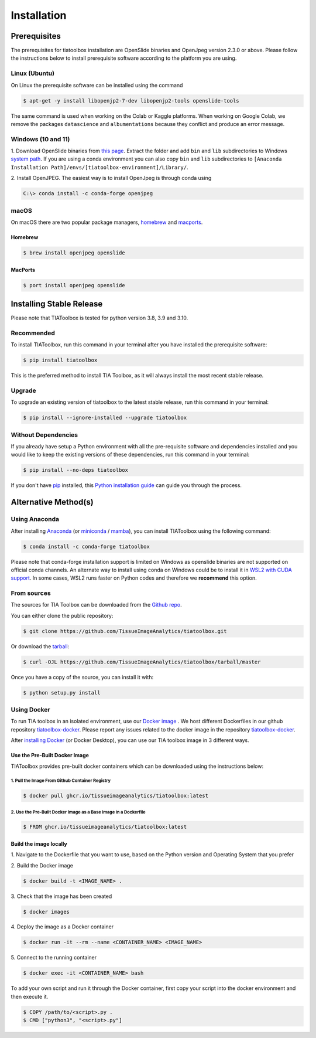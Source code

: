 .. highlight:: shell

Installation
************

Prerequisites
=============
The prerequisites for tiatoolbox installation are OpenSlide binaries and OpenJpeg version 2.3.0 or above.
Please follow the instructions below to install prerequisite software according to the platform you are using.

Linux (Ubuntu)
--------------
On Linux the prerequisite software can be installed using the command

.. code-block:: console

    $ apt-get -y install libopenjp2-7-dev libopenjp2-tools openslide-tools

The same command is used when working on the Colab or Kaggle platforms.
When working on Google Colab, we remove the packages ``datascience`` and ``albumentations`` because they conflict
and produce an error message.

Windows (10 and 11)
-------------------
1. Download OpenSlide binaries from `this page <https://openslide.org/download/>`_. Extract the folder and add ``bin`` and ``lib`` subdirectories to
Windows `system path <https://docs.microsoft.com/en-us/previous-versions/office/developer/sharepoint-2010/ee537574(v=office.14)>`_. If you are using a conda environment you can also copy ``bin`` and ``lib`` subdirectories to ``[Anaconda Installation Path]/envs/[tiatoolbox-environment]/Library/``.

2. Install OpenJPEG. The easiest way is to install OpenJpeg is through conda
using

.. code-block:: console

    C:\> conda install -c conda-forge openjpeg

macOS
-----

On macOS there are two popular package managers, `homebrew`_ and `macports`_.

.. _homebrew: https://brew.sh/
.. _macports: https://www.macports.org/

Homebrew
^^^^^^^^

.. code-block:: console

    $ brew install openjpeg openslide

MacPorts
^^^^^^^^

.. code-block:: console

    $ port install openjpeg openslide


Installing Stable Release
=========================

Please note that TIAToolbox is tested for python version 3.8, 3.9 and 3.10.

Recommended
-----------
To install TIAToolbox, run this command in your terminal after you have installed the prerequisite software:

.. code-block:: console

    $ pip install tiatoolbox

This is the preferred method to install TIA Toolbox, as it will always install the most recent stable release.

Upgrade
-------

To upgrade an existing version of tiatoolbox to the latest stable release, run this command in your terminal:

.. code-block:: console

    $ pip install --ignore-installed --upgrade tiatoolbox

Without Dependencies
--------------------

If you already have setup a Python environment with all the pre-requisite software and dependencies installed and you would like to keep the existing versions of these dependencies, run this command in your terminal:

.. code-block:: console

    $ pip install --no-deps tiatoolbox

If you don't have `pip`_ installed, this `Python installation guide`_ can guide
you through the process.

.. _pip: https://pip.pypa.io
.. _Python installation guide: http://docs.python-guide.org/en/latest/starting/installation/


Alternative Method(s)
=====================

Using Anaconda
--------------

After installing `Anaconda <https://docs.anaconda.com/anaconda/install/index.html>`_ (or `miniconda <https://docs.conda.io/en/latest/miniconda.html>`_ / `mamba <https://mamba.readthedocs.io/en/latest/user_guide/mamba.html#mamba-vs-conda-clis>`_), you can install TIAToolbox using the following command:

.. code-block:: console

    $ conda install -c conda-forge tiatoolbox

Please note that conda-forge installation support is limited on Windows as openslide binaries are not supported on official conda channels. An alternate way to install using conda on Windows could be to install it in `WSL2 with CUDA support <https://docs.microsoft.com/en-us/windows/ai/directml/gpu-cuda-in-wsl>`_. In some cases, WSL2 runs faster on Python codes and therefore we **recommend** this option.

From sources
------------

The sources for TIA Toolbox can be downloaded from the `Github repo`_.

You can either clone the public repository:

.. code-block:: console

    $ git clone https://github.com/TissueImageAnalytics/tiatoolbox.git

Or download the `tarball`_:

.. code-block:: console

    $ curl -OJL https://github.com/TissueImageAnalytics/tiatoolbox/tarball/master

Once you have a copy of the source, you can install it with:

.. code-block:: console

    $ python setup.py install


.. _Github repo: https://github.com/TissueImageAnalytics/tiatoolbox.git
.. _tarball: https://github.com/TissueImageAnalytics/tiatoolbox/tarball/master

Using Docker
------------

To run TIA toolbox in an isolated environment, use our `Docker image <https://github.com/tissueimageanalytics/tiatoolbox-docker/pkgs/container/tiatoolbox>`_ . We host different Dockerfiles in our github repository `tiatoolbox-docker <https://github.com/TissueImageAnalytics/tiatoolbox-docker>`_. Please report any issues related to the docker image in the repository `tiatoolbox-docker <https://github.com/TissueImageAnalytics/tiatoolbox-docker>`_.

After `installing Docker <https://docs.docker.com/get-docker/>`_ (or Docker Desktop), you can use our TIA toolbox image in 3 different ways.

Use the Pre-Built Docker Image
^^^^^^^^^^^^^^^^^^^^^^^^^^^^^^
TIAToolbox provides pre-built docker containers which can be downloaded using the instructions below:

1. Pull the Image From Github Container Registry
""""""""""""""""""""""""""""""""""""""""""""""""""""
.. code-block:: console

    $ docker pull ghcr.io/tissueimageanalytics/tiatoolbox:latest

2. Use the Pre-Built Docker Image as a Base Image in a Dockerfile
"""""""""""""""""""""""""""""""""""""""""""""""""""""""""""""""""
.. code-block:: console

    $ FROM ghcr.io/tissueimageanalytics/tiatoolbox:latest

Build the image locally
^^^^^^^^^^^^^^^^^^^^^^^
1. Navigate to the Dockerfile that you want to use,
based on the Python version and Operating System that you prefer

2. Build the
Docker image

.. code-block:: console

    $ docker build -t <IMAGE_NAME> .

3. Check that the image
has been created

.. code-block:: console

    $ docker images

4. Deploy the image
as a Docker container

.. code-block:: console

    $ docker run -it --rm --name <CONTAINER_NAME> <IMAGE_NAME>

5. Connect to the
running container

.. code-block:: console

    $ docker exec -it <CONTAINER_NAME> bash

To add your own script and run it through the Docker container, first copy your script into the docker environment and then execute it.

.. code-block:: console

    $ COPY /path/to/<script>.py .
    $ CMD ["python3", "<script>.py"]
